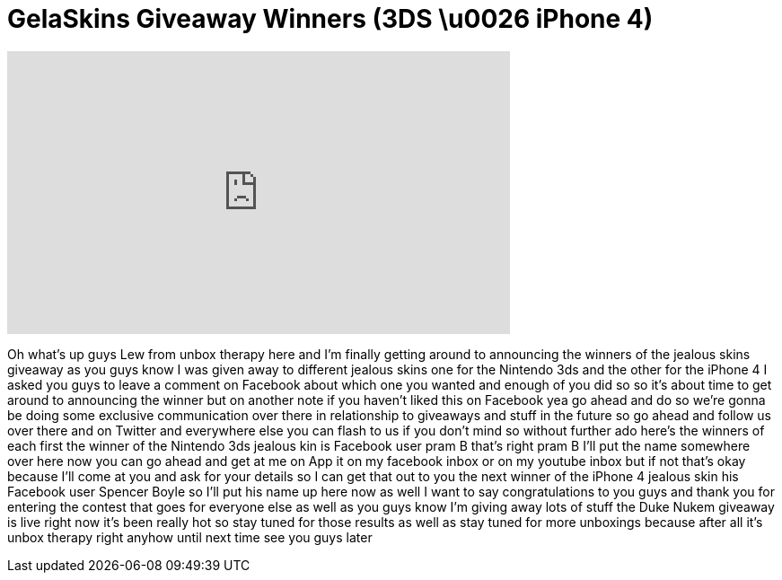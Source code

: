 = GelaSkins Giveaway Winners (3DS \u0026 iPhone 4)
:published_at: 2011-06-21
:hp-alt-title: GelaSkins Giveaway Winners (3DS \u0026 iPhone 4)
:hp-image: https://i.ytimg.com/vi/QGgGsD_2Nmw/maxresdefault.jpg


++++
<iframe width="560" height="315" src="https://www.youtube.com/embed/QGgGsD_2Nmw?rel=0" frameborder="0" allow="autoplay; encrypted-media" allowfullscreen></iframe>
++++

Oh what's up guys Lew from unbox therapy
here and I'm finally getting around to
announcing the winners of the jealous
skins giveaway as you guys know I was
given away to different jealous skins
one for the Nintendo 3ds and the other
for the iPhone 4 I asked you guys to
leave a comment on Facebook about which
one you wanted and enough of you did so
so it's about time to get around to
announcing the winner but on another
note if you haven't liked this on
Facebook yea go ahead and do so we're
gonna be doing some exclusive
communication over there in relationship
to giveaways and stuff in the future so
go ahead and follow us over there and on
Twitter and everywhere else you can
flash to us if you don't mind so without
further ado here's the winners of each
first the winner of the Nintendo 3ds
jealous kin is Facebook user pram B
that's right pram B I'll put the name
somewhere over here now you can go ahead
and get at me on App it on my facebook
inbox or on my youtube inbox but if not
that's okay because I'll come at you and
ask for your details so I can get that
out to you the next winner of the iPhone
4 jealous skin his Facebook user Spencer
Boyle so I'll put his name up here now
as well I want to say congratulations to
you guys and thank you for entering the
contest that goes for everyone else as
well as you guys know I'm giving away
lots of stuff
the Duke Nukem giveaway is live right
now it's been really hot so stay tuned
for those results as well as stay tuned
for more unboxings because after all
it's unbox therapy right anyhow until
next time see you guys later